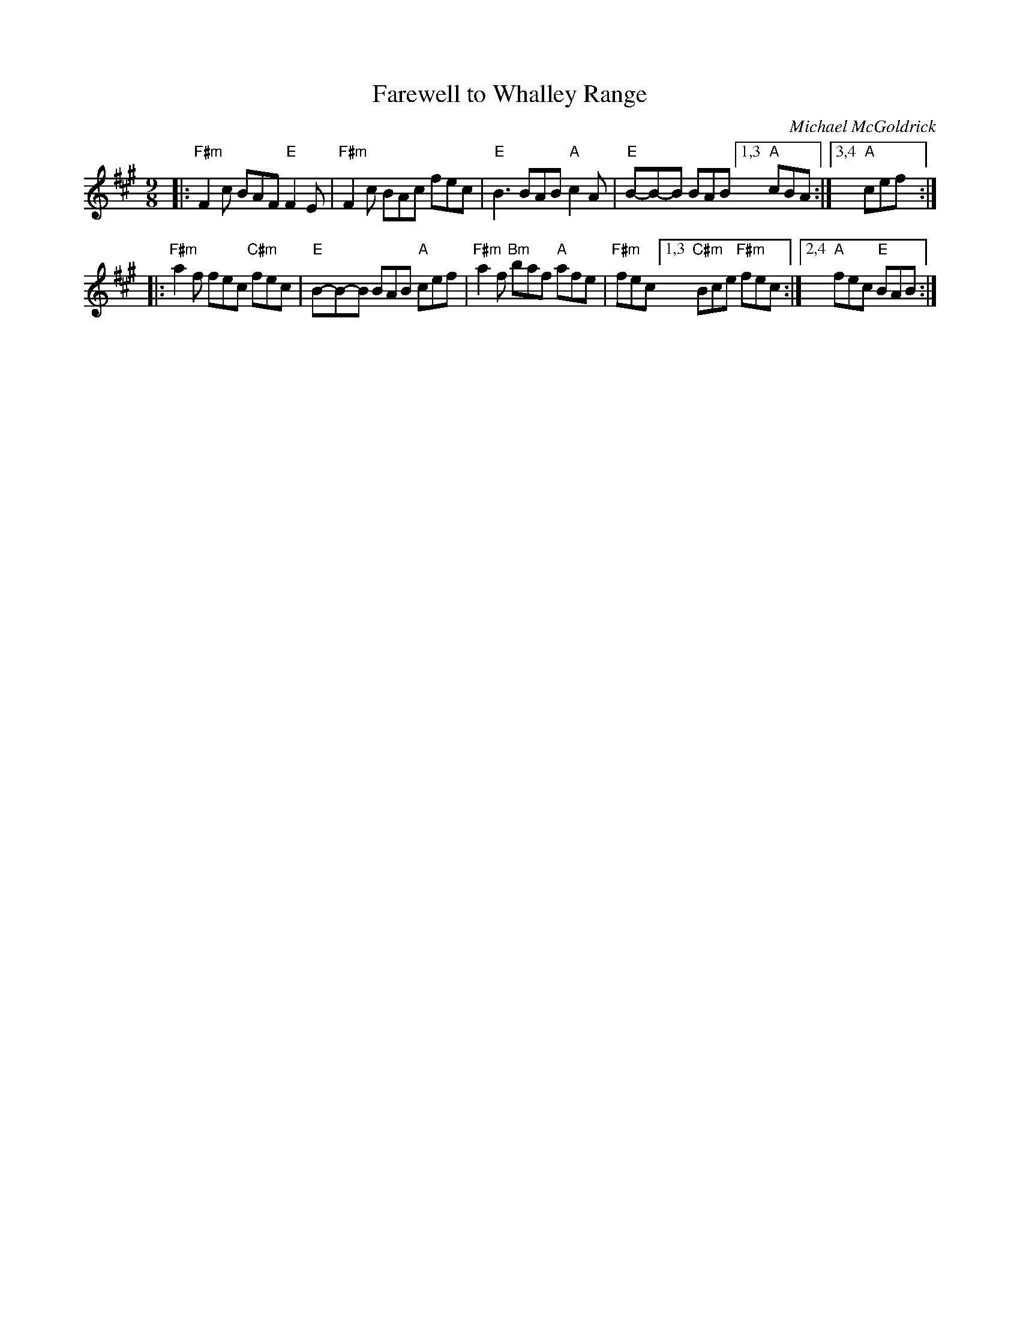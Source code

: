X: 1
T: Farewell to Whalley Range
C: Michael McGoldrick
R: slipjig
Z: 2013 John Chambers <jc:trillian.mit.edu>
B: Christine Martin "Ho-Ro-Gheallaidh" "Session Tunes for Scottish Fiddlers" v.3 2008
M: 9/8
L: 1/8
K: F#m
|:"F#m"F2c BAF "E"F2E | "F#m"F2c BAc fec \
| "E"B3 BAB "A"c2A | "E"B-B-B BAB  [1,3 "A"cBA :|3,4 "A"cef :|
|:"F#m"a2f fec "C#m"fec | "E"B-B-B BAB "A"cef \
| "F#m"a2f "Bm"baf "A"afe | "F#m"fec [1,3 "C#m"Bce "F#m"fec :|2,4 "A"fec "E"BAB :|
